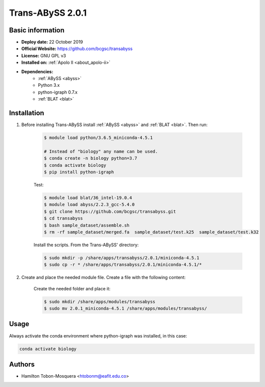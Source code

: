 .. _transabyss-2.0.1:

Trans-ABySS 2.0.1
=================

Basic information
-----------------

- **Deploy date:** 22 October 2019
- **Official Website:** https://github.com/bcgsc/transabyss
- **License:** GNU GPL v3
- **Installed on:** :ref:`Apolo II <about_apolo-ii>`
- **Dependencies:**
    - :ref:`ABySS <abyss>`
    - Python 3.x
    - python-igraph 0.7.x
    - :ref:`BLAT <blat>`

Installation
------------
#. Before installing Trans-ABySS install :ref:`ABySS <abyss>` and :ref:`BLAT <blat>`. Then run:

    .. code-block:: bash

        $ module load python/3.6.5_miniconda-4.5.1

        # Instead of "biology" any name can be used.
        $ conda create -n biology python=3.7
        $ conda activate biology
        $ pip install python-igraph

    Test:

    .. code-block:: bash

        $ module load blat/36_intel-19.0.4
        $ module load abyss/2.2.3_gcc-5.4.0
        $ git clone https://github.com/bcgsc/transabyss.git
        $ cd transabyss
        $ bash sample_dataset/assemble.sh
        $ rm -rf sample_dataset/merged.fa  sample_dataset/test.k25  sample_dataset/test.k32

    Install the scripts. From the Trans-ABySS' directory:

    .. code-block:: bash

        $ sudo mkdir -p /share/apps/transabyss/2.0.1/miniconda-4.5.1
        $ sudo cp -r * /share/apps/transabyss/2.0.1/miniconda-4.5.1/*

#. Create and place the needed module file. Create a file with the following content:

    .. literalinclude:: src/2.0.1_miniconda-4.5.1
        :language: bash
        :caption: :download:`2.0.1_miniconda-4.5.1 <src/2.0.1_miniconda-4.5.1>`

    Create the needed folder and place it:

    .. code-block:: bash

        $ sudo mkdir /share/apps/modules/transabyss
        $ sudo mv 2.0.1_miniconda-4.5.1 /share/apps/modules/transabyss/

Usage
-----
Always activate the conda environment where python-igraph was installed, in this case:

.. code-block:: bash

    conda activate biology

Authors
-------

- Hamilton Tobon-Mosquera <htobonm@eafit.edu.co>